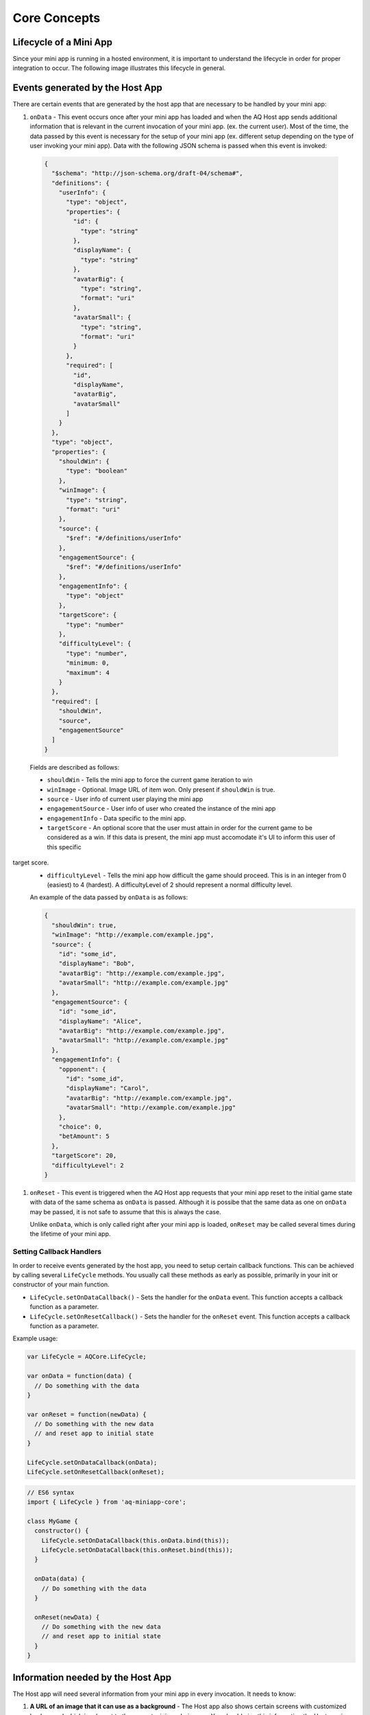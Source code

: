 Core Concepts
==============================================================

Lifecycle of a Mini App
---------------------------

Since your mini app is running in a hosted environment, it is important to understand the 
lifecycle in order for proper integration to occur. The following image illustrates this lifecycle in general.

.. image:: /images/lifecycle.jpg

.. _core_concepts_events:

Events generated by the Host App
-----------------------------------

There are certain events that are generated by the host app that are necessary to be handled by 
your mini app:

#. ``onData`` - This event occurs once after your mini app has loaded and when the AQ Host app sends additional information that is 
   relevant in the current invocation of your mini app. (ex. the current user). Most of the time, 
   the data passed by this event is necessary for the setup of your mini app (ex. different setup 
   depending on the type of user invoking your mini app). Data with the following JSON schema is 
   passed when this event is invoked:

  .. code-block:: json 

    {
      "$schema": "http://json-schema.org/draft-04/schema#",
      "definitions": {
        "userInfo": {
          "type": "object",
          "properties": {
            "id": {
              "type": "string"
            },
            "displayName": {
              "type": "string"
            },
            "avatarBig": {
              "type": "string",
              "format": "uri"
            },
            "avatarSmall": {
              "type": "string",
              "format": "uri"
            }
          },
          "required": [
            "id",
            "displayName",
            "avatarBig",
            "avatarSmall"
          ]
        }
      },
      "type": "object",
      "properties": {
        "shouldWin": {
          "type": "boolean"
        },
        "winImage": {
          "type": "string",
          "format": "uri"
        },
        "source": {
          "$ref": "#/definitions/userInfo"
        },
        "engagementSource": {
          "$ref": "#/definitions/userInfo"
        },
        "engagementInfo": {
          "type": "object"      
        },
        "targetScore": {
          "type": "number"
        },
        "difficultyLevel": {
          "type": "number",
          "minimum: 0,
          "maximum": 4
        }
      },
      "required": [
        "shouldWin",
        "source",
        "engagementSource"
      ]
    }

  Fields are described as follows:

  * ``shouldWin`` - Tells the mini app to force the current game iteration to win
  * ``winImage`` - Optional. Image URL of item won. Only present if ``shouldWin`` is true.
  * ``source`` - User info of current user playing the mini app
  * ``engagementSource`` - User info of user who created the instance of the mini app
  * ``engagementInfo`` - Data specific to the mini app.
  * ``targetScore`` - An optional score that the user must attain in order for the current game to be considered as a win. If this data is present, the mini app must accomodate it's UI to inform this user of this specific 
target score.
  * ``difficultyLevel`` - Tells the mini app how difficult the game should proceed. This is in an integer from 0 (easiest) to 4 (hardest). A difficultyLevel of 2 should represent a normal difficulty level.

  An example of the data passed by ``onData`` is as follows:

  .. code-block:: json

    {
      "shouldWin": true,
      "winImage": "http://example.com/example.jpg",
      "source": {
        "id": "some_id",
        "displayName": "Bob",
        "avatarBig": "http://example.com/example.jpg",
        "avatarSmall": "http://example.com/example.jpg"
      },
      "engagementSource": {
        "id": "some_id",
        "displayName": "Alice",
        "avatarBig": "http://example.com/example.jpg",
        "avatarSmall": "http://example.com/example.jpg"
      },
      "engagementInfo": {
        "opponent": {
          "id": "some_id",
          "displayName": "Carol",
          "avatarBig": "http://example.com/example.jpg",
          "avatarSmall": "http://example.com/example.jpg"
        },
        "choice": 0,
        "betAmount": 5
      },
      "targetScore": 20,
      "difficultyLevel": 2
    }

#. ``onReset`` - This event is triggered when the AQ Host app requests that your mini app reset to
   the initial game state with data of the same schema as ``onData`` is passed. Although it is 
   possibe that the same data as one on ``onData`` may be passed, it is not safe to assume that this
   is always the case.

   Unlike ``onData``, which is only called right after your mini app is loaded, ``onReset`` may be 
   called several times during the lifetime of your mini app.

.. _core_concepts_callbacks:

Setting Callback Handlers
^^^^^^^^^^^^^^^^^^^^^^^^^^^^^

In order to receive events generated by the host app, you need to setup certain callback functions.
This can be achieved by calling several ``LifeCycle`` methods. You usually call these methods
as early as possible, primarily in your init or constructor of your main function.

* ``LifeCycle.setOnDataCallback()`` - Sets the handler for the ``onData`` event. This function
  accepts a callback function as a parameter.

* ``LifeCycle.setOnResetCallback()`` - Sets the handler for the ``onReset`` event. This function
  accepts a callback function as a parameter.   

Example usage:

.. code-block:: javascript

  var LifeCycle = AQCore.LifeCycle;

  var onData = function(data) {
    // Do something with the data
  }

  var onReset = function(newData) {
    // Do something with the new data
    // and reset app to initial state
  }

  LifeCycle.setOnDataCallback(onData);
  LifeCycle.setOnResetCallback(onReset);

.. code-block:: javascript

  // ES6 syntax
  import { LifeCycle } from 'aq-miniapp-core';

  class MyGame {
    constructor() {
      LifeCycle.setOnDataCallback(this.onData.bind(this));
      LifeCycle.setOnDataCallback(this.onReset.bind(this));
    }

    onData(data) {
      // Do something with the data
    }

    onReset(newData) {
      // Do something with the new data
      // and reset app to initial state
    }  
  }


Information needed by the Host App
-----------------------------------

The Host app will need several information from your mini app in every invocation. It needs to know:

#. **A URL of an image that it can use as a background** - The Host app also shows certain screens with customized background
   which is relevant to the current mini app being run. You should give this information the Host app in a form of a valid 
   image URL, otherwise, no background will be used.
   
#. **When your app is ready to be displayed** - When the Host App loads your mini app, it doesn't immediately
   show it. It shows a preloader screen while waiting for it to finish any necessary setup (like loading of assets such
   as images our sound files), so it is necessary for your mini app to tell the Host app that it is safe to remove
   the preloader screen and show it to the user.

#. **When the result from your mini app is already available and your gameplay is about to end** - The result from your mini app
   (such as the score, or the player won or not)

#. **When your app should end** - Once the game play of your app has ended, you should inform the Host app about this, so it can
   display succeeding screens.

You can achieve these by calling several ``LifeCycle`` functions.

#. ``LifeCycle.setAppData()`` - This function expects a JSON object that the Host app will receive and process
   accordingly. Currently, the schema only allows passing the URL of the image to be used by the Host app as a background. 
   You normally will call this during the initialization of your mini app. The JSON schema is as follows:

   .. code-block:: json 

    {
      "$schema": "http://json-schema.org/draft-04/schema#",
      "type": "object",
      "properties": {
        "backgroundImage": {
          "type": "string",
          "format": "uri"
        }
      },
      "required": [
        "backgroundImage"
      ]
    }

  Example usage:

   .. code-block:: javascript

     var LifeCycle = AQCore.LifeCycle;

     function init() {
       LifeCycle.setOnDataCallback({ backgroundImage: 'http://example.com/example.jpg' });
     }

   .. code-block:: javascript

     // ES6 syntax
     import { LifeCycle } from 'aq-miniapp-core';

     class MyGame {
       constructor() {
         LifeCycle.setOnDataCallback({ backgroundImage: 'http://example.com/example.jpg' });
       }
     }
    
#. ``LifeCycle.informReady()`` - This function tells the Host app to display the mini app immediately. 
   Call this when you already have setup your resources and your mini app is ready to be displayed.

   Example usage:

   .. code-block:: javascript

     var LifeCycle = AQCore.LifeCycle;

     // An example function that is called after all the assets has been loaded
     function onLoadAssets() {
       LifeCycle.informReady();
     }

   .. code-block:: javascript

     // ES6 syntax
     import { LifeCycle } from 'aq-miniapp-core';

     class MyGame {
      
       // An example function that is called after all the assets has been loaded
       onLoadAssets() {
         LifeCycle.informReady();
       }  
     }

#. ``LifeCycle.setResult()`` - This function tells the Host app that the result for the current invocation of your mini app 
   is available, but the mini app itself has not yet ended. The host app needs the following information:

      * Whether the current game invocation is a win, lose, or draw. Can be one of the following constants exposed by ``AQCore``:

        #. ``WIN_CRITERIA_WIN`` or (``WinCriteriaEnum.Win`` for ES6)
        #. ``WIN_CRITERIA_LOSE`` or (``WinCriteriaEnum.Lose`` for ES6)
        #. ``WIN_CRITERIA_DRAW`` or (``WinCriteriaEnum.Draw`` for ES6)

      * The final game score either as a constant or a actual-target component (e.g. 10 out of 20).
      * An image result for your gameplay (e.g. a screenshot with the score) as a valid URL.

   Example usage:

   .. code-block:: javascript

     var AQCore = window.AQCore;
     var LifeCycle = AQCore.LifeCycle;

     // An example function that is called when your game (mini app)'s result is available
     function onScoreAvailable(score) {
       var param = {
        // General game result  
        winCriteria: AQCore.WIN_CRITERIA_WIN,
        // Score of the game. This field is optional if it is 
        // not logical for the game to have a score
        score: {
          value: score
        },
        // A valid image url, (usually a screenshot) of the game result
        resultImageUrl: 'http://example.com/example.jpg'
       }

       // You can also specify the score as an actual-target value like this:
       //
       // score: {
       //   value: 10,
       //   target: 20
       // }
       // 

       LifeCycle.setResult(param);
     }

   .. code-block:: javascript

     // ES6 syntax
     import { LifeCycle, WinCriteriaEnum } from 'aq-miniapp-core';

     class MyGame {
      
      // An example function that is called when your game (mini app)'s result is available
      onScoreAvailable(score) {
         var param = {
            // General game result  
            winCriteria: WinCriteriaEnum.Win,
            // Score of the game. This field is optional if it is 
            // not logical for the game to have a score
            score: {
              value: score
            },
            // A valid image url, (usually a screenshot) of the game result
            resultImageUrl: 'http://example.com/example.jpg'
         }

         // You can also specify the score as an actual-target value like this:
         //
         // score: {
         //   value: 10,
         //   target: 20
         // }
         // 
         LifeCycle.setResult(param);
       }  
     }

#. ``LifeCycle.end()`` - This function tells the Host app that the current invocation of your mini app has 
   ended, usually when your game is over. When this is called, you signal the Host app that it can already display
   succeeding screens relevant to the current game play. Moreover, your mini app should ensure that no sound
   is playing after this method is called. The only time where the game sounds can be played again is when 
   the ``onReset`` event is triggered.

   Example usage:

   .. code-block:: javascript

     var LifeCycle = AQCore.LifeCycle;

     // An example function that is called when your game (mini app) has ended
     function onGameEnd() {
       LifeCycle.end();
       
       // Ensure game sounds are disabled at this point
     }

   .. code-block:: javascript

     // ES6 syntax
     import { LifeCycle } from 'aq-miniapp-core';

     class MyGame {
      
       // An example function that is called when your game (mini app) has ended
       onGameEnd() {
         LifeCycle.end();

         // Ensure game sounds are disabled at this point
       }  
     }

  
